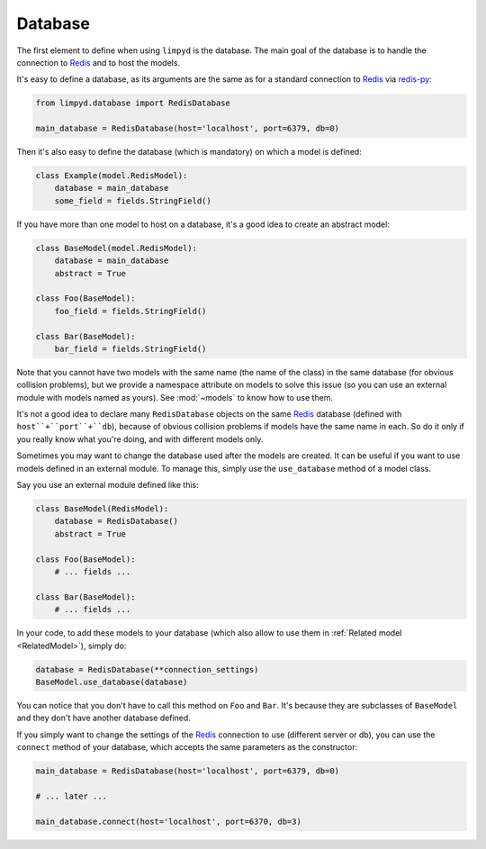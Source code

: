 ********
Database
********

The first element to define when using ``limpyd`` is the database. The main goal of the database is to handle the connection to Redis_ and to host the models.

It's easy to define a database, as its arguments are the same as for a standard connection to Redis_ via `redis-py`_:

.. code:: python

    from limpyd.database import RedisDatabase

    main_database = RedisDatabase(host='localhost', port=6379, db=0)


Then it's also easy to define the database (which is mandatory) on which a model is defined:

.. code:: python

    class Example(model.RedisModel):
        database = main_database
        some_field = fields.StringField()


If you have more than one model to host on a database, it's a good idea to create an abstract model:

.. code:: python

    class BaseModel(model.RedisModel):
        database = main_database
        abstract = True

    class Foo(BaseModel):
        foo_field = fields.StringField()

    class Bar(BaseModel):
        bar_field = fields.StringField()


Note that you cannot have two models with the same name (the name of the class) in the same database (for obvious collision problems), but we provide a namespace attribute on models to solve this issue (so you can use an external module with models named as yours). See :mod:`~models` to know how to use them.

It's not a good idea to declare many ``RedisDatabase`` objects on the same Redis_ database (defined with ``host``+``port``+``db``), because of obvious collision problems if models have the same name in each. So do it only if you really know what you're doing, and with different models only.

Sometimes you may want to change the database used after the models are created. It can be useful if you want to use models defined in an external module. To manage this, simply use the ``use_database`` method of a model class.

Say you use an external module defined like this:

.. code:: python

    class BaseModel(RedisModel):
        database = RedisDatabase()
        abstract = True

    class Foo(BaseModel):
        # ... fields ...

    class Bar(BaseModel):
        # ... fields ...

In your code, to add these models to your database (which also allow to use them in :ref:`Related model <RelatedModel>`), simply do:

.. code:: python

    database = RedisDatabase(**connection_settings)
    BaseModel.use_database(database)

You can notice that you don't have to call this method on ``Foo`` and ``Bar``. It's because they are subclasses of ``BaseModel`` and they don't have another database defined.

If you simply want to change the settings of the Redis_ connection to use (different server or db), you can use the ``connect`` method of your database, which accepts the same parameters as the constructor:

.. code:: python

    main_database = RedisDatabase(host='localhost', port=6379, db=0)

    # ... later ...

    main_database.connect(host='localhost', port=6370, db=3)


.. _Redis: http://redis.io
.. _redis-py: https://github.com/andymccurdy/redis-py
